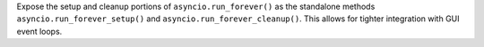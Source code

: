 Expose the setup and cleanup portions of ``asyncio.run_forever()`` as the standalone methods ``asyncio.run_forever_setup()`` and ``asyncio.run_forever_cleanup()``. This allows for tighter integration with GUI event loops.
